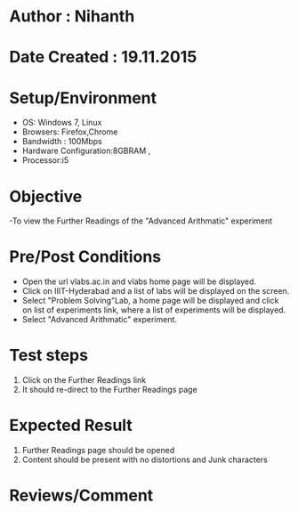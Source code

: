 * Author : Nihanth
* Date Created : 19.11.2015
* Setup/Environment
  - OS: Windows 7, Linux
  - Browsers: Firefox,Chrome
  - Bandwidth : 100Mbps
  - Hardware Configuration:8GBRAM , 
  - Processor:i5
* Objective
  -To view the Further Readings of the "Advanced Arithmatic" experiment
* Pre/Post Conditions
  - Open the url vlabs.ac.in and vlabs home page will be displayed.
  - Click on IIIT-Hyderabad and a list of labs will be displayed on
    the screen.
  - Select "Problem Solving"Lab, a home page will be displayed and
    click on list of experiments link, where a list of experiments
    will be displayed.
  - Select "Advanced Arithmatic" experiment.
* Test steps
  1. Click on the Further Readings link 
  2. It should re-direct to the Further Readings page
* Expected Result
  1. Further Readings page should be opened
  2. Content should be present with no distortions and Junk characters
* Reviews/Comment
